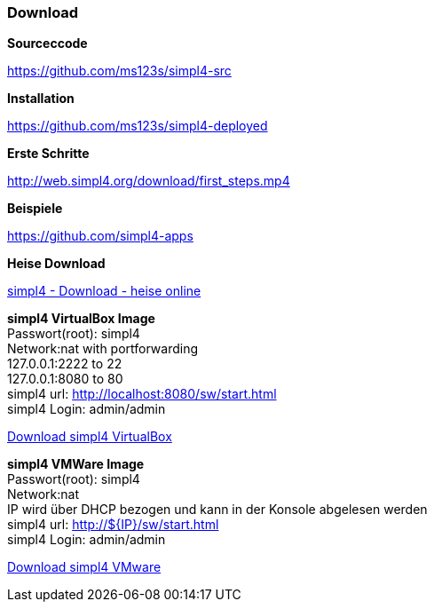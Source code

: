 :linkattrs:
:source-highlighter: rouge

=== Download ===



[role="border"] 
--
*Sourceccode*

link:https://github.com/ms123s/simpl4-src[https://github.com/ms123s/simpl4-src,window="_blank"]
--


[role="border"] 
--
*Installation*

link:https://github.com/ms123s/simpl4-deployed[https://github.com/ms123s/simpl4-deployed,window="_blank"]
--



[role="border"] 
--
*Erste Schritte*

link:http://web.simpl4.org/download/first_steps.mp4[http://web.simpl4.org/download/first_steps.mp4,window="_blank"]
--




[role="border"] 
--
*Beispiele*

link:https://github.com/simpl4-apps[https://github.com/simpl4-apps,window="_blank"]
--


[role="border"] 
--
*Heise Download*

link:http://www.heise.de/download/simpl4-1197125.html[simpl4 - Download - heise online,window="_blank"]
--



[role="border"] 
--
*simpl4 VirtualBox Image* +
Passwort(root): simpl4 +
Network:nat with portforwarding +
 127.0.0.1:2222 to 22 +
 127.0.0.1:8080 to 80 +
simpl4 url:  http://localhost:8080/sw/start.html +
simpl4 Login: admin/admin

link:http://download.ms123.org/download/simpl4_vbox.ova[Download simpl4 VirtualBox,window="_blank"]
--

[role="border"] 
--
*simpl4 VMWare Image* +
Passwort(root): simpl4 +
Network:nat +
IP  wird über DHCP bezogen und kann in der Konsole abgelesen werden +
simpl4 url:  http://${IP}/sw/start.html +
simpl4 Login: admin/admin

link:http://download.ms123.org/download/simpl4_vmware.ova[Download simpl4 VMware,window="_blank"]
--
